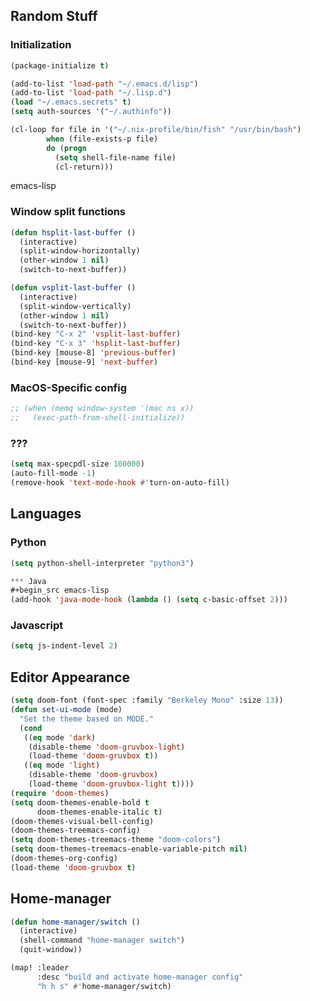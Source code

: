 ** Random Stuff
*** Initialization
#+begin_src emacs-lisp
  (package-initialize t)

  (add-to-list 'load-path "~/.emacs.d/lisp")
  (add-to-list 'load-path "~/.lisp.d")
  (load "~/.emacs.secrets" t)
  (setq auth-sources '("~/.authinfo"))

  (cl-loop for file in '("~/.nix-profile/bin/fish" "/usr/bin/bash")
          when (file-exists-p file)
          do (progn
            (setq shell-file-name file)
            (cl-return)))

#+end_src emacs-lisp

*** Window split functions
#+begin_src emacs-lisp
  (defun hsplit-last-buffer ()
    (interactive)
    (split-window-horizontally)
    (other-window 1 nil)
    (switch-to-next-buffer))

  (defun vsplit-last-buffer ()
    (interactive)
    (split-window-vertically)
    (other-window 1 nil)
    (switch-to-next-buffer))
  (bind-key "C-x 2" 'vsplit-last-buffer)
  (bind-key "C-x 3" 'hsplit-last-buffer)
  (bind-key [mouse-8] 'previous-buffer)
  (bind-key [mouse-9] 'next-buffer)
#+end_src

*** MacOS-Specific config
#+begin_src emacs-lisp
 ;; (when (memq window-system '(mac ns x))
 ;;   (exec-path-from-shell-initialize))
#+end_src

*** ???
#+begin_src emacs-lisp
  (setq max-specpdl-size 100000)
  (auto-fill-mode -1)
  (remove-hook 'text-mode-hook #'turn-on-auto-fill)
#+end_src

** Languages
*** Python
#+begin_src emacs-lisp
(setq python-shell-interpreter "python3")

*** Java
#+begin_src emacs-lisp
(add-hook 'java-mode-hook (lambda () (setq c-basic-offset 2)))
#+end_src

*** Javascript
#+begin_src emacs-lisp
(setq js-indent-level 2)
#+end_src

** Editor Appearance
#+begin_src emacs-lisp
  (setq doom-font (font-spec :family "Berkeley Mono" :size 13))
  (defun set-ui-mode (mode)
    "Set the theme based on MODE."
    (cond
     ((eq mode 'dark)
      (disable-theme 'doom-gruvbox-light)
      (load-theme 'doom-gruvbox t))
     ((eq mode 'light)
      (disable-theme 'doom-gruvbox)
      (load-theme 'doom-gruvbox-light t))))
  (require 'doom-themes)
  (setq doom-themes-enable-bold t
        doom-themes-enable-italic t)
  (doom-themes-visual-bell-config)
  (doom-themes-treemacs-config)
  (setq doom-themes-treemacs-theme "doom-colors")
  (setq doom-themes-treemacs-enable-variable-pitch nil)
  (doom-themes-org-config)
  (load-theme 'doom-gruvbox t)
#+end_src

** Home-manager
#+begin_src emacs-lisp
  (defun home-manager/switch ()
    (interactive)
    (shell-command "home-manager switch")
    (quit-window))

  (map! :leader
        :desc "build and activate home-manager config"
        "h h s" #'home-manager/switch)
#+end_src
